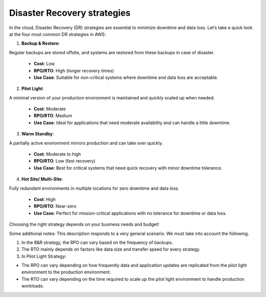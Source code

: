 Disaster Recovery strategies
===================================

In the cloud, Disaster Recovery (DR) strategies are essential to minimize downtime and data loss. Let’s take a quick look at the four most common DR strategies in AWS:  

1. **Backup & Restore**:   

Regular backups are stored offsite, and systems are restored from these backups in case of disaster.  

   - **Cost**: Low  
   - **RPO/RTO**: High (longer recovery times)  
   - **Use Case**: Suitable for non-critical systems where downtime and data loss are acceptable.  

2. **Pilot Light**:   

A minimal version of your production environment is maintained and quickly scaled up when needed.  

   - **Cost**: Moderate  
   - **RPO/RTO**: Medium  
   - **Use Case**: Ideal for applications that need moderate availability and can handle a little downtime.  

3. **Warm Standby**:   

A partially active environment mirrors production and can take over quickly.  

   - **Cost**: Moderate to high  
   - **RPO/RTO**: Low (fast recovery)  
   - **Use Case**: Best for critical systems that need quick recovery with minor downtime tolerance.  

4. **Hot Site/ Multi-Site**:   

Fully redundant environments in multiple locations for zero downtime and data loss.  

   - **Cost**: High  
   - **RPO/RTO**: Near-zero  
   - **Use Case**: Perfect for mission-critical applications with no tolerance for downtime or data loss.  

Choosing the right strategy depends on your business needs and budget!

Some additional notes: This description responds to a very general scenario. We must take into account the following.

1. In the B&R strategy, the RPO can vary based on the frequency of backups.
2. The RTO mainly depends on factors like data size and transfer speed for every strategy.
3. In Pilot Light Strategy:

- The RPO can vary depending on how frequently data and application updates are replicated from the pilot light environment to the production environment.
- The RTO can vary depending on the time required to scale up the pilot light environment to handle production workloads.